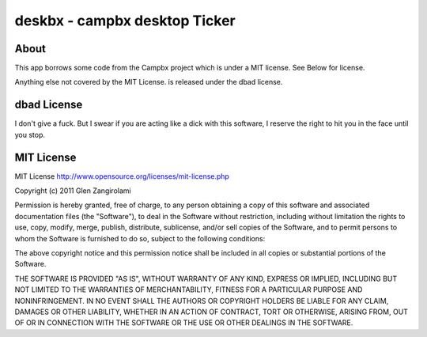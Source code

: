 ======
deskbx - campbx desktop Ticker
======

About
=====
This app borrows some code from the Campbx project which is under a MIT license.
See Below for license.

Anything else not covered by the MIT License. is released under the dbad license.

dbad License
=====

I don't give a fuck. But I swear if you are acting like a dick with this software,
I reserve the right to hit you in the face until you stop.

MIT License
=====
MIT License http://www.opensource.org/licenses/mit-license.php

Copyright (c) 2011 Glen Zangirolami

Permission is hereby granted, free of charge, to any person obtaining a copy of this software and 
associated documentation files (the "Software"), to deal in the Software without restriction, including 
without limitation the rights to use, copy, modify, merge, publish, distribute, sublicense, and/or 
sell copies of the Software, and to permit persons to whom the Software is furnished to do so, subject 
to the following conditions:

The above copyright notice and this permission notice shall be included in all copies or substantial 
portions of the Software.

THE SOFTWARE IS PROVIDED "AS IS", WITHOUT WARRANTY OF ANY KIND, EXPRESS OR IMPLIED, INCLUDING BUT 
NOT LIMITED TO THE WARRANTIES OF MERCHANTABILITY, FITNESS FOR A PARTICULAR PURPOSE AND NONINFRINGEMENT. 
IN NO EVENT SHALL THE AUTHORS OR COPYRIGHT HOLDERS BE LIABLE FOR ANY CLAIM, DAMAGES OR OTHER LIABILITY, 
WHETHER IN AN ACTION OF CONTRACT, TORT OR OTHERWISE, ARISING FROM, OUT OF OR IN CONNECTION WITH THE 
SOFTWARE OR THE USE OR OTHER DEALINGS IN THE SOFTWARE.